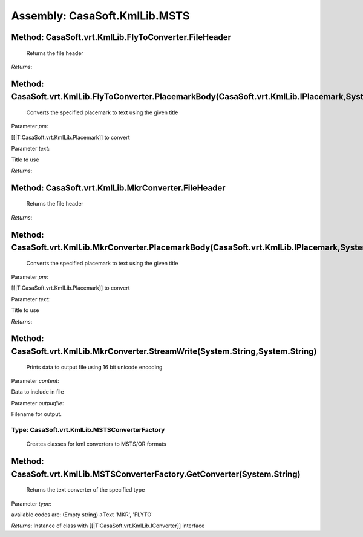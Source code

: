 Assembly: CasaSoft.KmlLib.MSTS
******************************

Method: CasaSoft.vrt.KmlLib.FlyToConverter.FileHeader
-----------------------------------------------------

 Returns the file header 

*Returns*: 

Method: CasaSoft.vrt.KmlLib.FlyToConverter.PlacemarkBody(CasaSoft.vrt.KmlLib.IPlacemark,System.String)
------------------------------------------------------------------------------------------------------

 Converts the specified placemark to text using the given title 

Parameter *pm*:

[[|T:CasaSoft.vrt.KmlLib.Placemark]] to convert

Parameter *text*:

Title to use

*Returns*: 

Method: CasaSoft.vrt.KmlLib.MkrConverter.FileHeader
---------------------------------------------------

 Returns the file header 

*Returns*: 

Method: CasaSoft.vrt.KmlLib.MkrConverter.PlacemarkBody(CasaSoft.vrt.KmlLib.IPlacemark,System.String)
----------------------------------------------------------------------------------------------------

 Converts the specified placemark to text using the given title 

Parameter *pm*:

[[|T:CasaSoft.vrt.KmlLib.Placemark]] to convert

Parameter *text*:

Title to use

*Returns*: 

Method: CasaSoft.vrt.KmlLib.MkrConverter.StreamWrite(System.String,System.String)
---------------------------------------------------------------------------------

 Prints data to output file using 16 bit unicode encoding 

Parameter *content*:

Data to include in file

Parameter *outputfile*:

Filename for output.

Type: CasaSoft.vrt.KmlLib.MSTSConverterFactory
==============================================

 Creates classes for kml converters to MSTS/OR formats 

Method: CasaSoft.vrt.KmlLib.MSTSConverterFactory.GetConverter(System.String)
----------------------------------------------------------------------------

 Returns the text converter of the specified type 

Parameter *type*:

available codes are: (Empty string)->Text 'MKR', 'FLYTO'

*Returns*: Instance of class with [[|T:CasaSoft.vrt.KmlLib.IConverter]] interface


